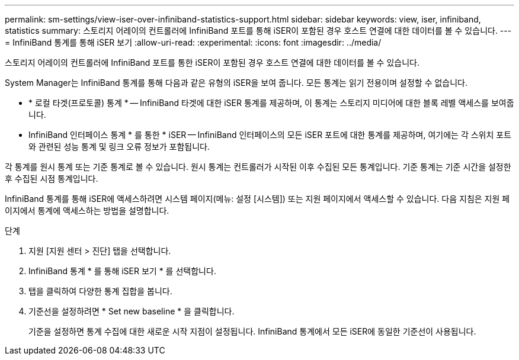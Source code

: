 ---
permalink: sm-settings/view-iser-over-infiniband-statistics-support.html 
sidebar: sidebar 
keywords: view, iser, infiniband, statistics 
summary: 스토리지 어레이의 컨트롤러에 InfiniBand 포트를 통해 iSER이 포함된 경우 호스트 연결에 대한 데이터를 볼 수 있습니다. 
---
= InfiniBand 통계를 통해 iSER 보기
:allow-uri-read: 
:experimental: 
:icons: font
:imagesdir: ../media/


[role="lead"]
스토리지 어레이의 컨트롤러에 InfiniBand 포트를 통한 iSER이 포함된 경우 호스트 연결에 대한 데이터를 볼 수 있습니다.

System Manager는 InfiniBand 통계를 통해 다음과 같은 유형의 iSER을 보여 줍니다. 모든 통계는 읽기 전용이며 설정할 수 없습니다.

* * 로컬 타겟(프로토콜) 통계 * -- InfiniBand 타겟에 대한 iSER 통계를 제공하며, 이 통계는 스토리지 미디어에 대한 블록 레벨 액세스를 보여줍니다.
* InfiniBand 인터페이스 통계 * 를 통한 * iSER -- InfiniBand 인터페이스의 모든 iSER 포트에 대한 통계를 제공하며, 여기에는 각 스위치 포트와 관련된 성능 통계 및 링크 오류 정보가 포함됩니다.


각 통계를 원시 통계 또는 기준 통계로 볼 수 있습니다. 원시 통계는 컨트롤러가 시작된 이후 수집된 모든 통계입니다. 기준 통계는 기준 시간을 설정한 후 수집된 시점 통계입니다.

InfiniBand 통계를 통해 iSER에 액세스하려면 시스템 페이지(메뉴: 설정 [시스템]) 또는 지원 페이지에서 액세스할 수 있습니다. 다음 지침은 지원 페이지에서 통계에 액세스하는 방법을 설명합니다.

.단계
. 지원 [지원 센터 > 진단] 탭을 선택합니다.
. InfiniBand 통계 * 를 통해 iSER 보기 * 를 선택합니다.
. 탭을 클릭하여 다양한 통계 집합을 봅니다.
. 기준선을 설정하려면 * Set new baseline * 을 클릭합니다.
+
기준을 설정하면 통계 수집에 대한 새로운 시작 지점이 설정됩니다. InfiniBand 통계에서 모든 iSER에 동일한 기준선이 사용됩니다.


